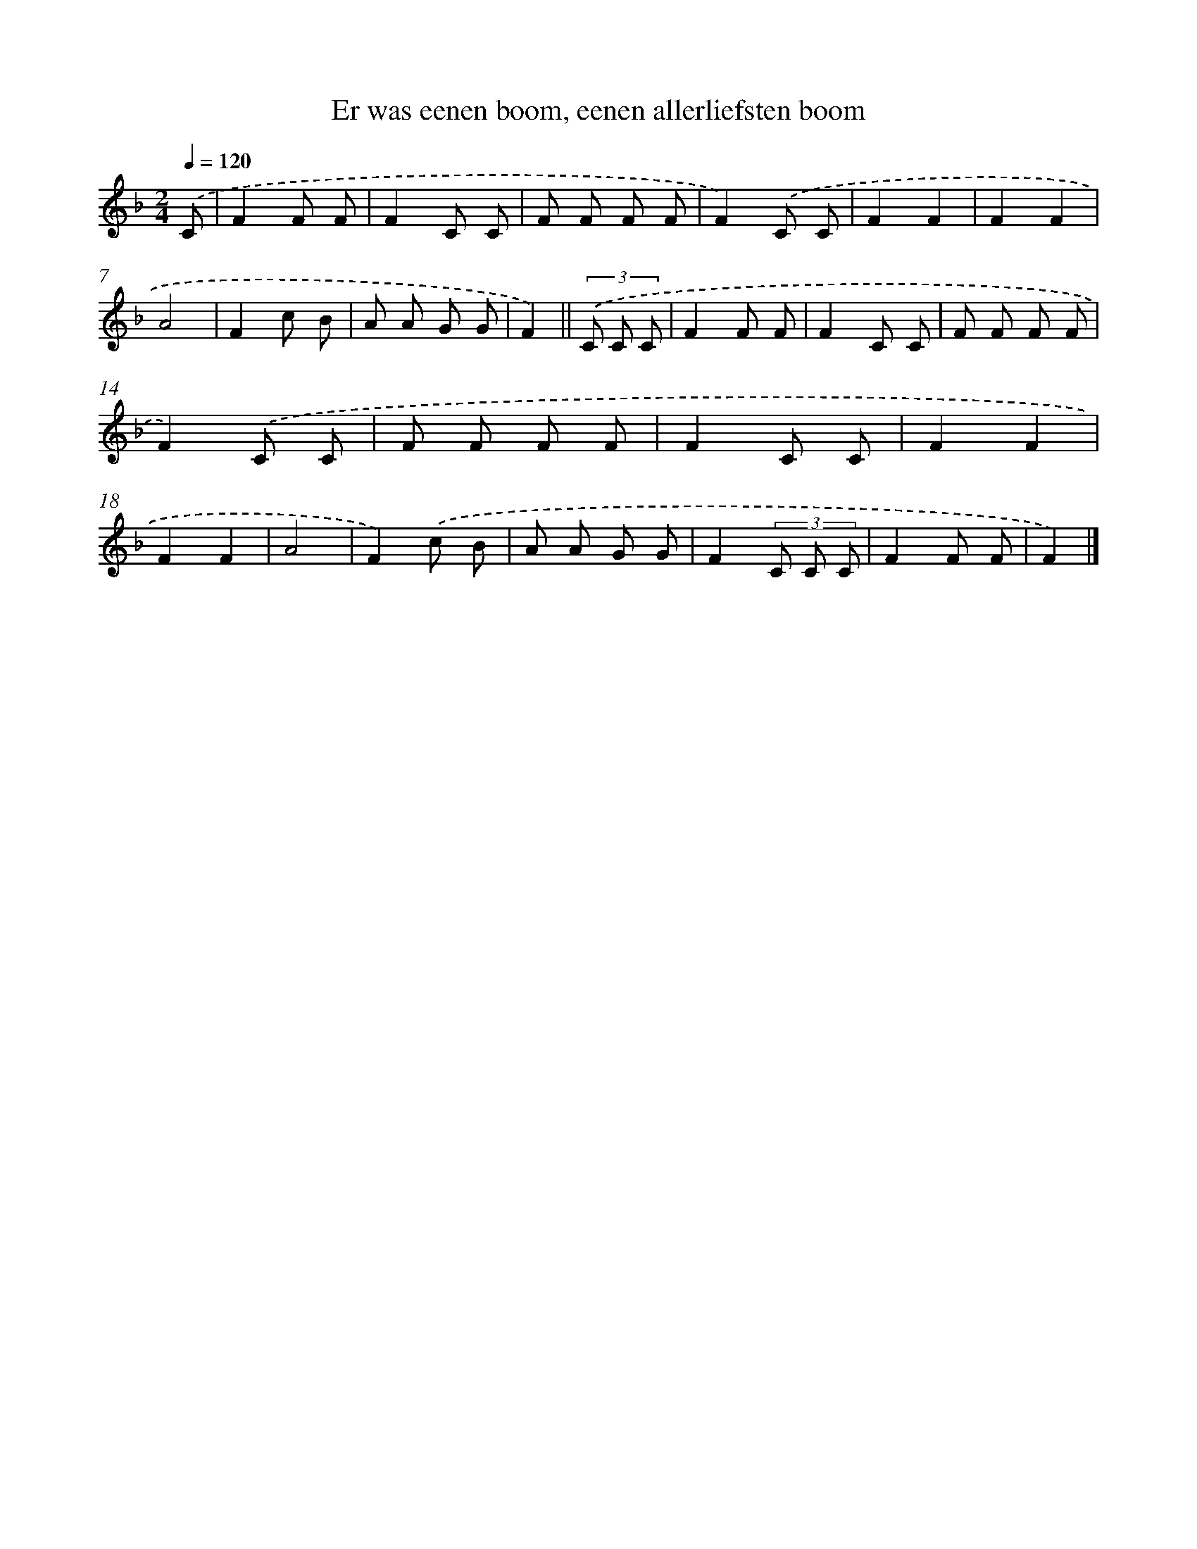 X: 8990
T: Er was eenen boom, eenen allerliefsten boom
%%abc-version 2.0
%%abcx-abcm2ps-target-version 5.9.1 (29 Sep 2008)
%%abc-creator hum2abc beta
%%abcx-conversion-date 2018/11/01 14:36:52
%%humdrum-veritas 4277233677
%%humdrum-veritas-data 4135205995
%%continueall 1
%%barnumbers 0
L: 1/8
M: 2/4
Q: 1/4=120
K: F clef=treble
.('C [I:setbarnb 1]|
F2F F |
F2C C |
F F F F |
F2).('C C |
F2F2 |
F2F2 |
A4 |
F2c B |
A A G G |
F2) ||
(3.('C C C [I:setbarnb 11]|
F2F F |
F2C C |
F F F F |
F2).('C C |
F F F F |
F2C C |
F2F2 |
F2F2 |
A4 |
F2).('c B |
A A G G |
F2(3C C C |
F2F F |
F2) |]
